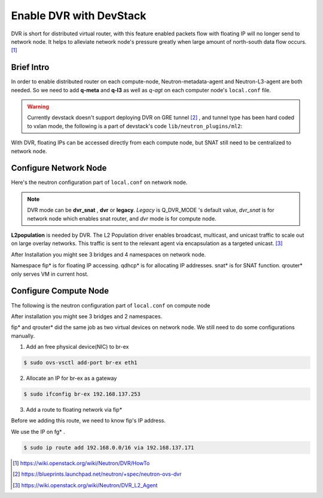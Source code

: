 
========================
Enable DVR with DevStack
========================

DVR is short for distributed virtual router, with this feature enabled packets flow with floating IP will no longer send to network node. It helps to alleviate network node's pressure greatly when large amount of north-south data flow occurs. [#]_




Brief Intro
===========

In order to enable distributed router on each compute-node, Neutron-metadata-agent and Neutron-L3-agent are both needed. So we need to add **q-meta** and **q-l3** as well as *q-agt* on each computer node's ``local.conf`` file. 

.. image:: images/image1.png

.. warning:: Currently devstack doesn't support deploying DVR on GRE tunnel [#]_ , and tunnel type has been hard coded to vxlan mode, the following is a part of devstack's code ``lib/neutron_plugins/ml2``:

.. image:: images/image2.png

With DVR, floating IPs can be accessed directly from each compute node, but SNAT still need to be centralized to network node.

.. image:: images/image3.png




Configure Network Node
======================

Here's the neutron configuration part of ``local.conf`` on network node.

.. code-block:: shell
    :linenos:
    :emphasize-lines: 16-18

    # Neutron-vxlan-tunnel-DVR
    ##########################
    ENABLED_SERVICES+=,q-svc,q-agt,q-dhcp,q-l3,q-meta,neutron
    Q_FLOATING_ALLOCATION_POOL=start=192.168.137.166,end=192.168.137.253
    Q_ROUTER_NAME=default_router
    PUBLIC_NETWORK_GATEWAY=192.168.137.254
    FLOATING_RANGE=192.168.0.0/16
    
    FIXED_RANGE=10.1.1.0/24
    FIXED_NETWORK_SIZE=256
    NETWORK_GATEWAY=10.1.1.1
    
    Q_PLUGIN=ml2
    Q_ML2_TENANT_NETWORK_TYPE=vxlan
    TUNNEL_ENDPOINT_IP=192.168.1.37
    Q_DVR_MODE=dvr_snat
    Q_SERVICE_PLUGIN_CLASSES=neutron.services.l3_router.l3_router_plugin.L3RouterPlugin
    Q_ML2_PLUGIN_MECHANISM_DRIVERS=openvswitch,linuxbridge,l2population

.. note:: DVR mode can be **dvr_snat** , **dvr** or **legacy**. *Legacy* is Q_DVR_MODE 's default value, *dvr_snat* is for network node which enables snat router, and *dvr* mode is for compute node. 

**L2population** is needed by DVR. The L2 Population driver enables broadcast, multicast, and unicast traffic to scale out on large overlay networks. This traffic is sent to the relevant agent via encapsulation as a targeted unicast. [#]_

.. image:: images/image4.png

After Installation you might see 3 bridges and 4 namespaces on network node.

.. image:: images/image5.png

.. image:: images/image6.png

Namespace fip* is for floating IP accessing. qdhcp* is for allocating IP addresses. snat* is for SNAT function. qrouter* only serves VM in current host.




Configure Compute Node
======================

The following is the neutron configuration part of ``local.conf`` on compute node

.. code-block:: shell
    :linenos:
    :emphasize-lines: 7-9

    # Neutron-vxlan-tunnel-DVR
    ##########################
    ENABLED_SERVICES+= q-agt,q-l3,q-meta, neutron
    Q_PLUGIN=ml2
    Q_ML2_TENANT_NETWORK_TYPE=vxlan
    TUNNEL_ENDPOINT_IP=192.168.1.34
    Q_DVR_MODE=dvr
    Q_SERVICE_PLUGIN_CLASSES=neutron.services.l3_router.l3_router_plugin.L3RouterPlugin
    Q_ML2_PLUGIN_MECHANISM_DRIVERS=openvswitch,linuxbridge,l2population


After installation you might see 3 bridges and 2 namespaces.

.. image:: images/image7.png

.. image:: images/image8.png

fip* and qrouter* did the same job as two virtual devices on network node.
We still need to do some configurations manually.

1. Add an free physical device(NIC) to br-ex

.. code-block:: shell

    $ sudo ovs-vsctl add-port br-ex eth1

2. Allocate an IP for br-ex as a gateway

.. code-block:: shell

    $ sudo ifconfig br-ex 192.168.137.253

3. Add a route to floating network via fip*

Before we adding this route, we need to know fip's IP address.

.. image:: images/image9.png


We use the IP on fg* . 

.. code-block:: shell

    $ sudo ip route add 192.168.0.0/16 via 192.168.137.171





.. [#] https://wiki.openstack.org/wiki/Neutron/DVR/HowTo
.. [#] https://blueprints.launchpad.net/neutron/+spec/neutron-ovs-dvr
.. [#] https://wiki.openstack.org/wiki/Neutron/DVR_L2_Agent

